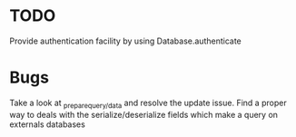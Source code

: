 * TODO

  Provide authentication facility by using Database.authenticate


*  Bugs

   Take a look at _prepare_{query/data} and resolve the update issue.
   Find a proper way to deals with the serialize/deserialize fields which make a query on externals databases
